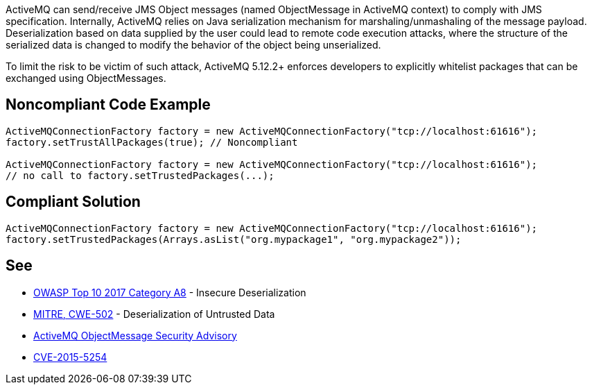 ActiveMQ can send/receive JMS Object messages (named ObjectMessage in ActiveMQ context) to comply with JMS specification. Internally, ActiveMQ relies on Java serialization mechanism for marshaling/unmashaling of the message payload. Deserialization based on data supplied by the user could lead to remote code execution attacks, where the structure of the serialized data is changed to modify the behavior of the object being unserialized.

To limit the risk to be victim of such attack, ActiveMQ 5.12.2+ enforces developers to explicitly whitelist packages that can be exchanged using ObjectMessages.


== Noncompliant Code Example

----
ActiveMQConnectionFactory factory = new ActiveMQConnectionFactory("tcp://localhost:61616");
factory.setTrustAllPackages(true); // Noncompliant

ActiveMQConnectionFactory factory = new ActiveMQConnectionFactory("tcp://localhost:61616");
// no call to factory.setTrustedPackages(...);
----


== Compliant Solution

----
ActiveMQConnectionFactory factory = new ActiveMQConnectionFactory("tcp://localhost:61616");
factory.setTrustedPackages(Arrays.asList("org.mypackage1", "org.mypackage2"));
----


== See

* https://www.owasp.org/index.php/Top_10-2017_A8-Insecure_Deserialization[OWASP Top 10 2017 Category A8] - Insecure Deserialization
* https://cwe.mitre.org/data/definitions/502.html[MITRE, CWE-502] - Deserialization of Untrusted Data
* http://activemq.apache.org/objectmessage.html[ActiveMQ ObjectMessage Security Advisory]
* http://activemq.apache.org/security-advisories.data/CVE-2015-5254-announcement.txt[CVE-2015-5254]

